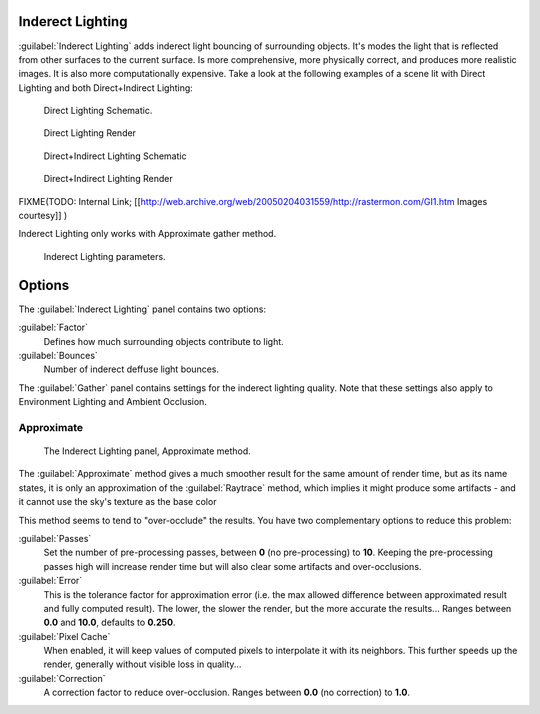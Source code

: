 
Inderect Lighting
=================

:guilabel:`Inderect Lighting` adds inderect light bouncing of surrounding objects. It's modes the light that is reflected from other surfaces to the current surface.
Is more comprehensive, more physically correct, and produces more realistic images.
It is also more computationally expensive.
Take a look at the following examples of a scene lit with Direct Lighting and both
Direct+Indirect Lighting:


.. figure:: /images/27x-Manual-Lighting-Inderect_Lighting-01.jpg
   :width: 400px
   :figwidth: 400px

   Direct Lighting Schematic.


.. figure:: /images/27x-Manual-Lighting-Inderect_Lighting-02.jpg
   :width: 400px
   :figwidth: 400px

   Direct Lighting Render


.. figure:: /images/27x-Manual-Lighting-Inderect_Lighting-03.jpg
   :width: 400px
   :figwidth: 400px

   Direct+Indirect Lighting Schematic


.. figure:: /images/27x-Manual-Lighting-Inderect_Lighting-04.jpg
   :width: 400px
   :figwidth: 400px

   Direct+Indirect Lighting Render


FIXME(TODO: Internal Link;
[[http://web.archive.org/web/20050204031559/http://rastermon.com/GI1.htm Images courtesy]]
)


Inderect Lighting only works with Approximate gather method.


.. figure:: /images/27x-Manual-Lighting-Inderect_Lighting.jpg
   :width: 300px
   :figwidth: 300px

   Inderect Lighting parameters.


Options
=======

The :guilabel:`Inderect Lighting` panel contains two options:

:guilabel:`Factor`
   Defines how much surrounding objects contribute to light.

:guilabel:`Bounces`
   Number of inderect deffuse light bounces.

The :guilabel:`Gather` panel contains settings for the inderect lighting quality.
Note that these settings also apply to Environment Lighting and Ambient Occlusion.


Approximate
-----------

.. figure:: /images/Doc26-lighting-ambientOcclusion-gather2.jpg

   The Inderect Lighting panel, Approximate method.


The :guilabel:`Approximate` method gives a much smoother result for the same amount of render
time, but as its name states, it is only an approximation of the :guilabel:`Raytrace` method,
which implies it might produce some artifacts - and it cannot use the sky's texture as the
base color

This method seems to tend to "over-occlude" the results.
You have two complementary options to reduce this problem:

:guilabel:`Passes`
   Set the number of pre-processing passes, between **0** (no pre-processing) to **10**. Keeping the pre-processing passes high will increase render time but will also clear some artifacts and over-occlusions.
:guilabel:`Error`
   This is the tolerance factor for approximation error (i.e. the max allowed difference between approximated result and fully computed result). The lower, the slower the render, but the more accurate the results... Ranges between **0.0** and **10.0**, defaults to **0.250**.

:guilabel:`Pixel Cache`
   When enabled, it will keep values of computed pixels to interpolate it with its neighbors. This further speeds up the render, generally without visible loss in quality...

:guilabel:`Correction`
   A correction factor to reduce over-occlusion. Ranges between **0.0** (no correction) to **1.0**.


